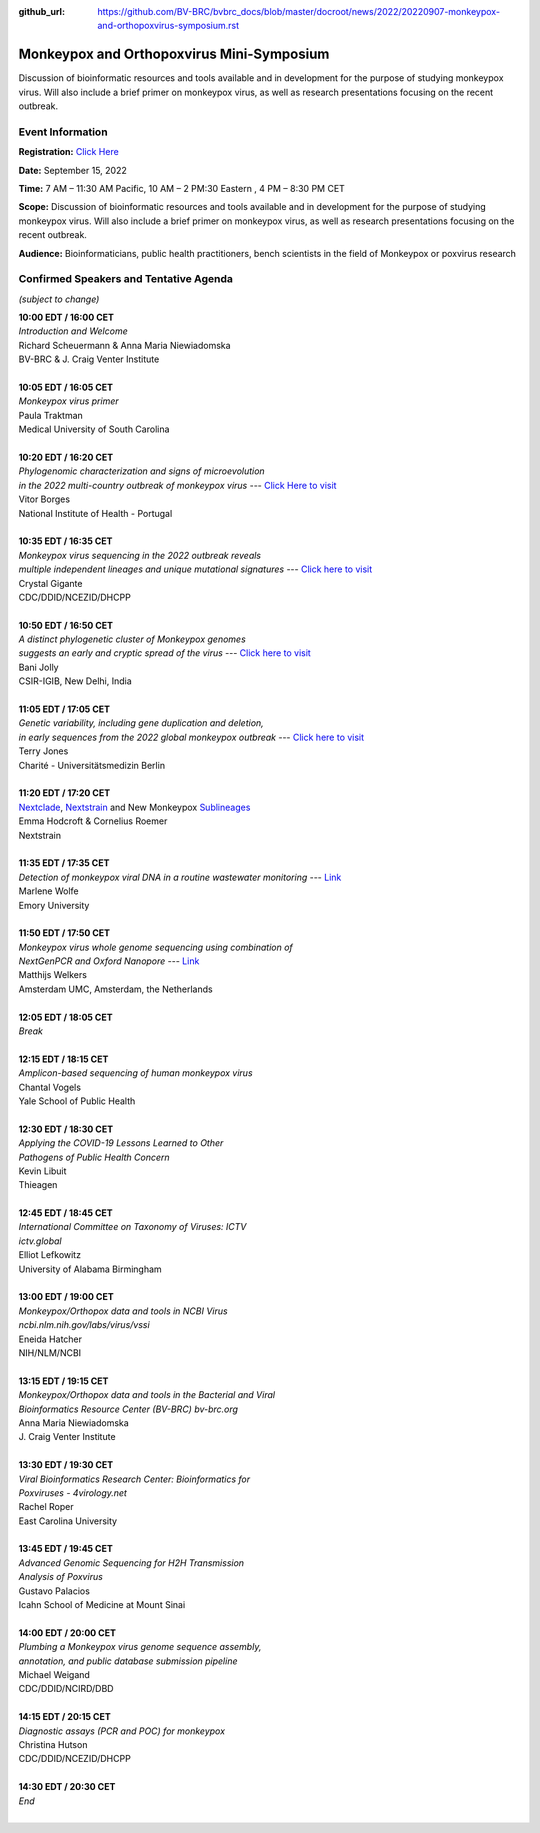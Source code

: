 :github_url: https://github.com/BV-BRC/bvbrc_docs/blob/master/docroot/news/2022/20220907-monkeypox-and-orthopoxvirus-symposium.rst

Monkeypox and Orthopoxvirus Mini-Symposium
=========================================

.. feed-entry::
   :date: 2022-09-07

.. image:: ../images/monkeypox-symposium.png
  :width: 579
  :alt: Monkeypox and Orthopoxvirus Mini-Symposium

Discussion of bioinformatic resources and tools available and in development for the purpose of studying monkeypox virus. Will also include a brief primer on monkeypox virus, as well as research presentations focusing on the recent outbreak.

.. cut::

Event Information
-------------------

**Registration:** `Click Here <https://jcvi.webex.com/jcvi/j.php?RGID=r8537c82536643eda7a517fa4eb38a908>`_

**Date:** September 15, 2022

**Time:** 7 AM – 11:30 AM Pacific, 10 AM – 2 PM:30 Eastern , 4 PM – 8:30 PM CET

**Scope:** Discussion of bioinformatic resources and tools available and in development for the purpose of studying monkeypox virus. Will also include a brief primer on monkeypox virus, as well as research presentations focusing on the recent outbreak.

**Audience:** Bioinformaticians, public health practitioners, bench scientists in the field of Monkeypox or poxvirus research

Confirmed Speakers and Tentative Agenda
----------------------------------------
*(subject to change)*

| **10:00 EDT / 16:00 CET**
| *Introduction and Welcome*
| Richard Scheuermann & Anna Maria Niewiadomska
| BV-BRC & J. Craig Venter Institute
|
| **10:05 EDT / 16:05 CET**
| *Monkeypox virus primer*
| Paula Traktman
| Medical University of South Carolina
|
| **10:20 EDT / 16:20 CET**
| *Phylogenomic characterization and signs of microevolution*
| *in the 2022 multi-country outbreak of monkeypox virus* --- `Click Here to visit <https://www.nature.com/articles/s41591-022-01907-y>`_
| Vitor Borges
| National Institute of Health - Portugal
|
| **10:35 EDT / 16:35 CET**
| *Monkeypox virus sequencing in the 2022 outbreak reveals*
| *multiple independent lineages and unique mutational signatures* --- `Click here to visit <https://www.biorxiv.org/content/10.1101/2022.06.10.495526v1>`_
| Crystal Gigante
| CDC/DDID/NCEZID/DHCPP
|
| **10:50 EDT / 16:50 CET**
| *A distinct phylogenetic cluster of Monkeypox genomes*
| *suggests an early and cryptic spread of the virus* --- `Click here to visit <https://linkinghub.elsevier.com/retrieve/pii/S0163-4453(22)00476-5>`_
| Bani Jolly
| CSIR-IGIB, New Delhi, India
|
| **11:05 EDT / 17:05 CET**
| *Genetic variability, including gene duplication and deletion,*
| *in early sequences from the 2022 global monkeypox outbreak* --- `Click here to visit <https://www.biorxiv.org/content/10.1101/2022.07.23.501239v1>`_
| Terry Jones
| Charité - Universitätsmedizin Berlin
|
| **11:20 EDT / 17:20 CET**
| `Nextclade <https://clades.nextstrain.org>`_, `Nextstrain <https://nextstrain.org>`_ and New Monkeypox `Sublineages <https://github.com/mpxv-lineages/lineage-designation>`_
| Emma Hodcroft & Cornelius Roemer
| Nextstrain
|
| **11:35 EDT / 17:35 CET**
| *Detection of monkeypox viral DNA in a routine wastewater monitoring* --- `Link <https://doi.org/10.1101/2022.09.06.22279312>`_
| Marlene Wolfe
| Emory University
|
| **11:50 EDT / 17:50 CET**
| *Monkeypox virus whole genome sequencing using combination of*
| *NextGenPCR and Oxford Nanopore* --- `Link <https://www.protocols.io/view/monkeypox-virus-whole-genome-sequencing-using-comb-n2bvj6155lk5/v1>`_
| Matthijs Welkers
| Amsterdam UMC, Amsterdam, the Netherlands
|
| **12:05 EDT / 18:05 CET**
| *Break*
|
| **12:15 EDT / 18:15 CET**
| *Amplicon-based sequencing of human monkeypox virus*
| Chantal Vogels
| Yale School of Public Health
|
| **12:30 EDT / 18:30 CET**
| *Applying the COVID-19 Lessons Learned to Other*
| *Pathogens of Public Health Concern*
| Kevin Libuit
| Thieagen
|
| **12:45 EDT / 18:45 CET**
| *International Committee on Taxonomy of Viruses: ICTV*
| *ictv.global*
| Elliot Lefkowitz
| University of Alabama Birmingham
|
| **13:00 EDT / 19:00 CET**
| *Monkeypox/Orthopox data and tools in NCBI Virus*
| *ncbi.nlm.nih.gov/labs/virus/vssi*
| Eneida Hatcher
| NIH/NLM/NCBI
|
| **13:15 EDT / 19:15 CET**
| *Monkeypox/Orthopox data and tools in the Bacterial and Viral*
| *Bioinformatics Resource Center (BV-BRC) bv-brc.org*
| Anna Maria Niewiadomska
| J. Craig Venter Institute
|
| **13:30 EDT / 19:30 CET**
| *Viral Bioinformatics Research Center: Bioinformatics for*
| *Poxviruses - 4virology.net*
| Rachel Roper
| East Carolina University
|
| **13:45 EDT / 19:45 CET**
| *Advanced Genomic Sequencing for H2H Transmission*
| *Analysis of Poxvirus*
| Gustavo Palacios
| Icahn School of Medicine at Mount Sinai
|
| **14:00 EDT / 20:00 CET**
| *Plumbing a Monkeypox virus genome sequence assembly,*
| *annotation, and public database submission pipeline*
| Michael Weigand
| CDC/DDID/NCIRD/DBD
|
| **14:15 EDT / 20:15 CET**
| *Diagnostic assays (PCR and POC) for monkeypox*
| Christina Hutson
| CDC/DDID/NCEZID/DHCPP
|
| **14:30 EDT / 20:30 CET**
| *End*
|